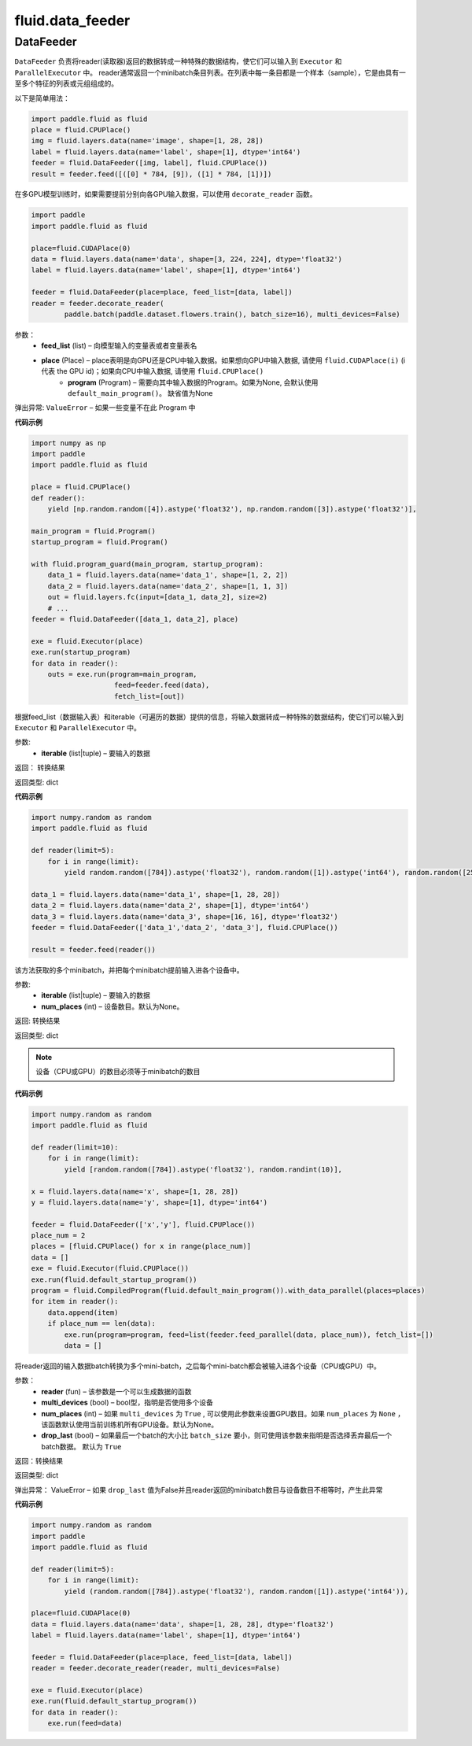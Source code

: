 ###################
 fluid.data_feeder
###################



.. _cn_api_fluid_data_feeder_DataFeeder:

DataFeeder
-------------------------------

.. py:class:: paddle.fluid.data_feeder.DataFeeder(feed_list, place, program=None)



``DataFeeder`` 负责将reader(读取器)返回的数据转成一种特殊的数据结构，使它们可以输入到 ``Executor`` 和 ``ParallelExecutor`` 中。
reader通常返回一个minibatch条目列表。在列表中每一条目都是一个样本（sample），它是由具有一至多个特征的列表或元组组成的。


以下是简单用法：

.. code-block:: python
    
    import paddle.fluid as fluid
    place = fluid.CPUPlace()
    img = fluid.layers.data(name='image', shape=[1, 28, 28])
    label = fluid.layers.data(name='label', shape=[1], dtype='int64')
    feeder = fluid.DataFeeder([img, label], fluid.CPUPlace())
    result = feeder.feed([([0] * 784, [9]), ([1] * 784, [1])])
    
在多GPU模型训练时，如果需要提前分别向各GPU输入数据，可以使用 ``decorate_reader`` 函数。

.. code-block:: python

    import paddle
    import paddle.fluid as fluid

    place=fluid.CUDAPlace(0)
    data = fluid.layers.data(name='data', shape=[3, 224, 224], dtype='float32')
    label = fluid.layers.data(name='label', shape=[1], dtype='int64')

    feeder = fluid.DataFeeder(place=place, feed_list=[data, label])
    reader = feeder.decorate_reader(
            paddle.batch(paddle.dataset.flowers.train(), batch_size=16), multi_devices=False)



参数：  
    - **feed_list** (list) – 向模型输入的变量表或者变量表名
    - **place** (Place) – place表明是向GPU还是CPU中输入数据。如果想向GPU中输入数据, 请使用 ``fluid.CUDAPlace(i)`` (i 代表 the GPU id)；如果向CPU中输入数据, 请使用  ``fluid.CPUPlace()``
        - **program** (Program) – 需要向其中输入数据的Program。如果为None, 会默认使用 ``default_main_program()``。 缺省值为None


弹出异常:   ``ValueError``  – 如果一些变量不在此 Program 中


**代码示例**

.. code-block:: python

    import numpy as np
    import paddle
    import paddle.fluid as fluid

    place = fluid.CPUPlace()
    def reader():
        yield [np.random.random([4]).astype('float32'), np.random.random([3]).astype('float32')],

    main_program = fluid.Program()
    startup_program = fluid.Program()   
    
    with fluid.program_guard(main_program, startup_program):
        data_1 = fluid.layers.data(name='data_1', shape=[1, 2, 2])
        data_2 = fluid.layers.data(name='data_2', shape=[1, 1, 3])
        out = fluid.layers.fc(input=[data_1, data_2], size=2)
        # ...
    feeder = fluid.DataFeeder([data_1, data_2], place)
    
    exe = fluid.Executor(place)
    exe.run(startup_program)
    for data in reader():
        outs = exe.run(program=main_program,
                        feed=feeder.feed(data),
                        fetch_list=[out])




.. py:method:: feed(iterable)


根据feed_list（数据输入表）和iterable（可遍历的数据）提供的信息，将输入数据转成一种特殊的数据结构，使它们可以输入到 ``Executor`` 和 ``ParallelExecutor`` 中。

参数:    
    - **iterable** (list|tuple) – 要输入的数据

返回：  转换结果

返回类型: dict

**代码示例**

.. code-block:: python

        import numpy.random as random
        import paddle.fluid as fluid
        
        def reader(limit=5):
            for i in range(limit):
                yield random.random([784]).astype('float32'), random.random([1]).astype('int64'), random.random([256]).astype('float32')
        
        data_1 = fluid.layers.data(name='data_1', shape=[1, 28, 28])
        data_2 = fluid.layers.data(name='data_2', shape=[1], dtype='int64')
        data_3 = fluid.layers.data(name='data_3', shape=[16, 16], dtype='float32')
        feeder = fluid.DataFeeder(['data_1','data_2', 'data_3'], fluid.CPUPlace())
        
        result = feeder.feed(reader())


.. py:method:: feed_parallel(iterable, num_places=None)


该方法获取的多个minibatch，并把每个minibatch提前输入进各个设备中。

参数:    
    - **iterable** (list|tuple) – 要输入的数据
    - **num_places** (int) – 设备数目。默认为None。

返回: 转换结果

返回类型: dict

.. note::
   设备（CPU或GPU）的数目必须等于minibatch的数目

**代码示例**

.. code-block:: python

    import numpy.random as random
    import paddle.fluid as fluid

    def reader(limit=10):
        for i in range(limit):
            yield [random.random([784]).astype('float32'), random.randint(10)],
    
    x = fluid.layers.data(name='x', shape=[1, 28, 28])
    y = fluid.layers.data(name='y', shape=[1], dtype='int64')
    
    feeder = fluid.DataFeeder(['x','y'], fluid.CPUPlace())
    place_num = 2
    places = [fluid.CPUPlace() for x in range(place_num)]
    data = []
    exe = fluid.Executor(fluid.CPUPlace())
    exe.run(fluid.default_startup_program())
    program = fluid.CompiledProgram(fluid.default_main_program()).with_data_parallel(places=places)
    for item in reader():
        data.append(item)
        if place_num == len(data):
            exe.run(program=program, feed=list(feeder.feed_parallel(data, place_num)), fetch_list=[])
            data = []



.. py:method::  decorate_reader(reader, multi_devices, num_places=None, drop_last=True)


将reader返回的输入数据batch转换为多个mini-batch，之后每个mini-batch都会被输入进各个设备（CPU或GPU）中。
    
参数：
        - **reader** (fun) – 该参数是一个可以生成数据的函数
        - **multi_devices** (bool) – bool型，指明是否使用多个设备
        - **num_places** (int) – 如果 ``multi_devices`` 为 ``True`` , 可以使用此参数来设置GPU数目。如果 ``num_places`` 为 ``None`` ，该函数默认使用当前训练机所有GPU设备。默认为None。
        - **drop_last** (bool) – 如果最后一个batch的大小比 ``batch_size`` 要小，则可使用该参数来指明是否选择丢弃最后一个batch数据。 默认为 ``True`` 

返回：转换结果

返回类型: dict
    
弹出异常： ValueError – 如果 ``drop_last`` 值为False并且reader返回的minibatch数目与设备数目不相等时，产生此异常

**代码示例**

.. code-block:: python

    import numpy.random as random
    import paddle
    import paddle.fluid as fluid
    
    def reader(limit=5):
        for i in range(limit):
            yield (random.random([784]).astype('float32'), random.random([1]).astype('int64')),
    
    place=fluid.CUDAPlace(0)
    data = fluid.layers.data(name='data', shape=[1, 28, 28], dtype='float32')
    label = fluid.layers.data(name='label', shape=[1], dtype='int64')
    
    feeder = fluid.DataFeeder(place=place, feed_list=[data, label])
    reader = feeder.decorate_reader(reader, multi_devices=False)
    
    exe = fluid.Executor(place)
    exe.run(fluid.default_startup_program())
    for data in reader():
        exe.run(feed=data)






